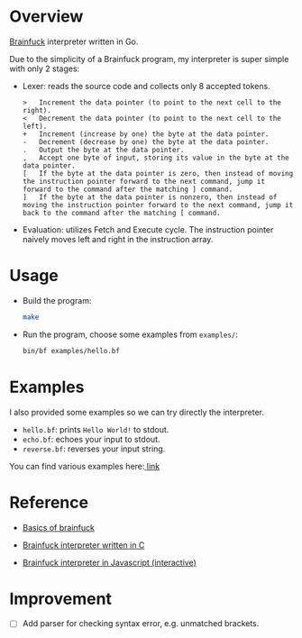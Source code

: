 * Overview
  [[https://www.wikiwand.com/en/Brainfuck][Brainfuck]] interpreter written in Go.

  Due to the simplicity of a Brainfuck program, my interpreter is super simple with only 2 stages:

  + Lexer: reads the source code and collects only 8 accepted tokens.

    #+begin_example
> 	Increment the data pointer (to point to the next cell to the right).
< 	Decrement the data pointer (to point to the next cell to the left).
+ 	Increment (increase by one) the byte at the data pointer.
- 	Decrement (decrease by one) the byte at the data pointer.
. 	Output the byte at the data pointer.
, 	Accept one byte of input, storing its value in the byte at the data pointer.
[ 	If the byte at the data pointer is zero, then instead of moving the instruction pointer forward to the next command, jump it forward to the command after the matching ] command.
] 	If the byte at the data pointer is nonzero, then instead of moving the instruction pointer forward to the next command, jump it back to the command after the matching [ command.
    #+end_example

  + Evaluation: utilizes Fetch and Execute cycle. The instruction pointer naively moves left and right in the instruction array.

* Usage
  + Build the program:

    #+begin_src bash
make
    #+end_src

  + Run the program, choose some examples from =examples/=:

      #+begin_src bash
bin/bf examples/hello.bf
     #+end_src

* Examples
  I also provided some examples so we can try directly the interpreter.

  + =hello.bf=: prints =Hello World!= to stdout.
  + =echo.bf=: echoes your input to stdout.
  + =reverse.bf=: reverses your input string.

  You can find various examples here:[[https://github.com/fabianishere/brainfuck/tree/master/examples][ link]]

* Reference
  + [[https://gist.github.com/roachhd/dce54bec8ba55fb17d3a][Basics of brainfuck]]

  + [[https://github.com/fabianishere/brainfuck][Brainfuck interpreter written in C]]

  + [[https://www.nayuki.io/page/brainfuck-interpreter-javascript][Brainfuck interpreter in Javascript (interactive)]]

* Improvement
  - [ ] Add parser for checking syntax error, e.g. unmatched brackets.
